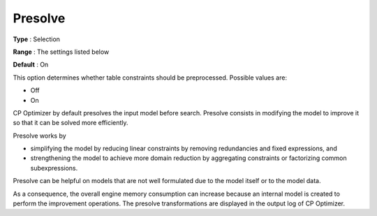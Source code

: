 .. _CPOPT_Preprocessing_-_Presolve:


Presolve
========



**Type** :	Selection	

**Range** :	The settings listed below	

**Default** :	On	



This option determines whether table constraints should be preprocessed. Possible values are:



*	Off
*	On




CP Optimizer by default presolves the input model before search. Presolve consists in modifying the model to improve it so that it can be solved more efficiently.





Presolve works by


*   simplifying the model by reducing linear constraints by removing redundancies and fixed expressions, and 
*   strengthening the model to achieve more domain reduction by aggregating constraints or factorizing common subexpressions. 




Presolve can be helpful on models that are not well formulated due to the model itself or to the model data.





As a consequence, the overall engine memory consumption can increase because an internal model is created to perform the improvement operations. The presolve transformations are displayed in the output log of CP Optimizer.





